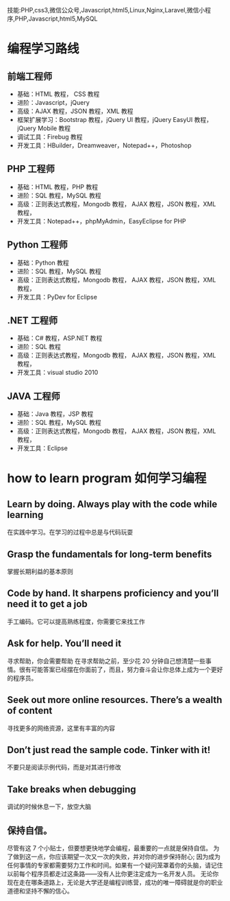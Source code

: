 技能:PHP,css3,微信公众号,Javascript,html5,Linux,Nginx,Laravel,微信小程序,PHP,Javascript,html5,MySQL

* 编程学习路线
** 前端工程师
 - 基础：HTML 教程， CSS 教程
 - 进阶：Javascript，jQuery
 - 高级：AJAX 教程，JSON 教程，XML 教程
 - 框架扩展学习：Bootstrap 教程，jQuery UI 教程，jQuery EasyUI 教程，jQuery Mobile 教程
 - 调试工具：Firebug 教程
 - 开发工具：HBuilder，Dreamweaver，Notepad++，Photoshop
** PHP 工程师
 - 基础：HTML 教程，PHP 教程
 - 进阶：SQL 教程，MySQL 教程
 - 高级：正则表达式教程，Mongodb 教程， AJAX 教程，JSON 教程，XML 教程，
 - 开发工具：Notepad++，phpMyAdmin，EasyEclipse for PHP
** Python 工程师
 - 基础：Python 教程
 - 进阶：SQL 教程，MySQL 教程
 - 高级：正则表达式教程，Mongodb 教程， AJAX 教程，JSON 教程，XML 教程，
 - 开发工具：PyDev for Eclipse
** .NET 工程师
 - 基础：C# 教程，ASP.NET 教程
 - 进阶：SQL 教程
 - 高级：正则表达式教程，Mongodb 教程， AJAX 教程，JSON 教程，XML 教程，
 - 开发工具：visual studio 2010
** JAVA 工程师
   - 基础：Java 教程，JSP 教程
   - 进阶：SQL 教程，MySQL 教程
   - 高级：正则表达式教程，Mongodb 教程， AJAX 教程，JSON 教程，XML 教程，
   - 开发工具：Eclipse
* how to learn program 如何学习编程
**  Learn by doing. Always play with the code while learning
在实践中学习。在学习的过程中总是与代码玩耍
** Grasp the fundamentals for long-term benefits
掌握长期利益的基本原则
** Code by hand. It sharpens proficiency and you’ll need it to get a job
手工编码。它可以提高熟练程度，你需要它来找工作
** Ask for help. You’ll need it
寻求帮助，你会需要帮助
在寻求帮助之前，至少花 20 分钟自己想清楚一些事情。很有可能答案已经摆在你面前了，而且，努力奋斗会让你总体上成为一个更好的程序员。
** Seek out more online resources. There’s a wealth of content
寻找更多的网络资源，这里有丰富的内容
** Don’t just read the sample code. Tinker with it!
不要只是阅读示例代码，而是对其进行修改
** Take breaks when debugging
 调试的时候休息一下，放空大脑
** 保持自信。 
尽管有这 7 个小贴士，但要想更快地学会编程，最重要的一点就是保持自信。
为了做到这一点，你应该期望一次又一次的失败，并对你的进步保持耐心; 因为成为任何事情的专家都需要努力工作和时间。如果有一个疑问笼罩着你的头脑，请记住以前每个程序员都走过这条路——没有人比你更注定成为一名开发人员。
无论你现在走在哪条道路上，无论是大学还是编程训练营，成功的唯一障碍就是你的职业道德和坚持不懈的信心。

